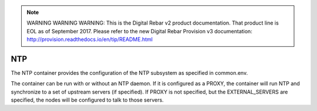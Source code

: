 
.. note:: WARNING WARNING WARNING:  This is the Digital Rebar v2 product documentation.  That product line is EOL as of September 2017.  Please refer to the new Digital Rebar Provision v3 documentation:  http:\/\/provision.readthedocs.io\/en\/tip\/README.html

.. index::
  pair: Services; NTP
  pair: Container; NTP

.. _arch_service_ntp:

NTP
---

The NTP container provides the configuration of the NTP subsystem as specified in common.env.

The container can be run with or without an NTP daemon.  If it is configured as a PROXY, the container will
run NTP and synchronize to a set of upstream servers (if specified).  If PROXY is not specified, but the 
EXTERNAL_SERVERS are specified, the nodes will be configured to talk to those servers.
